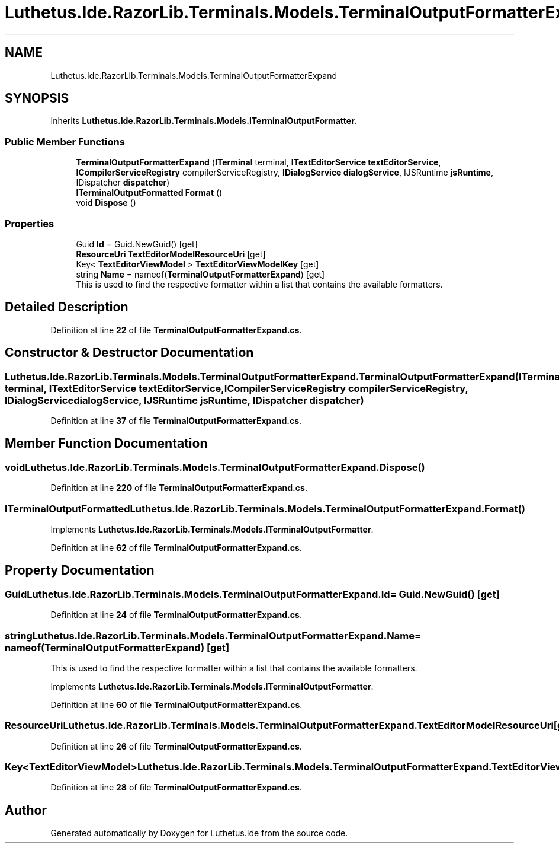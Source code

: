 .TH "Luthetus.Ide.RazorLib.Terminals.Models.TerminalOutputFormatterExpand" 3 "Version 1.0.0" "Luthetus.Ide" \" -*- nroff -*-
.ad l
.nh
.SH NAME
Luthetus.Ide.RazorLib.Terminals.Models.TerminalOutputFormatterExpand
.SH SYNOPSIS
.br
.PP
.PP
Inherits \fBLuthetus\&.Ide\&.RazorLib\&.Terminals\&.Models\&.ITerminalOutputFormatter\fP\&.
.SS "Public Member Functions"

.in +1c
.ti -1c
.RI "\fBTerminalOutputFormatterExpand\fP (\fBITerminal\fP terminal, \fBITextEditorService\fP \fBtextEditorService\fP, \fBICompilerServiceRegistry\fP compilerServiceRegistry, \fBIDialogService\fP \fBdialogService\fP, IJSRuntime \fBjsRuntime\fP, IDispatcher \fBdispatcher\fP)"
.br
.ti -1c
.RI "\fBITerminalOutputFormatted\fP \fBFormat\fP ()"
.br
.ti -1c
.RI "void \fBDispose\fP ()"
.br
.in -1c
.SS "Properties"

.in +1c
.ti -1c
.RI "Guid \fBId\fP = Guid\&.NewGuid()\fR [get]\fP"
.br
.ti -1c
.RI "\fBResourceUri\fP \fBTextEditorModelResourceUri\fP\fR [get]\fP"
.br
.ti -1c
.RI "Key< \fBTextEditorViewModel\fP > \fBTextEditorViewModelKey\fP\fR [get]\fP"
.br
.ti -1c
.RI "string \fBName\fP = nameof(\fBTerminalOutputFormatterExpand\fP)\fR [get]\fP"
.br
.RI "This is used to find the respective formatter within a list that contains the available formatters\&. "
.in -1c
.SH "Detailed Description"
.PP 
Definition at line \fB22\fP of file \fBTerminalOutputFormatterExpand\&.cs\fP\&.
.SH "Constructor & Destructor Documentation"
.PP 
.SS "Luthetus\&.Ide\&.RazorLib\&.Terminals\&.Models\&.TerminalOutputFormatterExpand\&.TerminalOutputFormatterExpand (\fBITerminal\fP terminal, \fBITextEditorService\fP textEditorService, \fBICompilerServiceRegistry\fP compilerServiceRegistry, \fBIDialogService\fP dialogService, IJSRuntime jsRuntime, IDispatcher dispatcher)"

.PP
Definition at line \fB37\fP of file \fBTerminalOutputFormatterExpand\&.cs\fP\&.
.SH "Member Function Documentation"
.PP 
.SS "void Luthetus\&.Ide\&.RazorLib\&.Terminals\&.Models\&.TerminalOutputFormatterExpand\&.Dispose ()"

.PP
Definition at line \fB220\fP of file \fBTerminalOutputFormatterExpand\&.cs\fP\&.
.SS "\fBITerminalOutputFormatted\fP Luthetus\&.Ide\&.RazorLib\&.Terminals\&.Models\&.TerminalOutputFormatterExpand\&.Format ()"

.PP
Implements \fBLuthetus\&.Ide\&.RazorLib\&.Terminals\&.Models\&.ITerminalOutputFormatter\fP\&.
.PP
Definition at line \fB62\fP of file \fBTerminalOutputFormatterExpand\&.cs\fP\&.
.SH "Property Documentation"
.PP 
.SS "Guid Luthetus\&.Ide\&.RazorLib\&.Terminals\&.Models\&.TerminalOutputFormatterExpand\&.Id = Guid\&.NewGuid()\fR [get]\fP"

.PP
Definition at line \fB24\fP of file \fBTerminalOutputFormatterExpand\&.cs\fP\&.
.SS "string Luthetus\&.Ide\&.RazorLib\&.Terminals\&.Models\&.TerminalOutputFormatterExpand\&.Name = nameof(\fBTerminalOutputFormatterExpand\fP)\fR [get]\fP"

.PP
This is used to find the respective formatter within a list that contains the available formatters\&. 
.PP
Implements \fBLuthetus\&.Ide\&.RazorLib\&.Terminals\&.Models\&.ITerminalOutputFormatter\fP\&.
.PP
Definition at line \fB60\fP of file \fBTerminalOutputFormatterExpand\&.cs\fP\&.
.SS "\fBResourceUri\fP Luthetus\&.Ide\&.RazorLib\&.Terminals\&.Models\&.TerminalOutputFormatterExpand\&.TextEditorModelResourceUri\fR [get]\fP"

.PP
Definition at line \fB26\fP of file \fBTerminalOutputFormatterExpand\&.cs\fP\&.
.SS "Key<\fBTextEditorViewModel\fP> Luthetus\&.Ide\&.RazorLib\&.Terminals\&.Models\&.TerminalOutputFormatterExpand\&.TextEditorViewModelKey\fR [get]\fP"

.PP
Definition at line \fB28\fP of file \fBTerminalOutputFormatterExpand\&.cs\fP\&.

.SH "Author"
.PP 
Generated automatically by Doxygen for Luthetus\&.Ide from the source code\&.
